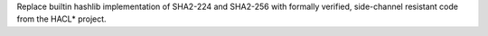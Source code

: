 Replace builtin hashlib implementation of SHA2-224 and SHA2-256 with
formally verified, side-channel resistant code from the HACL* project.
